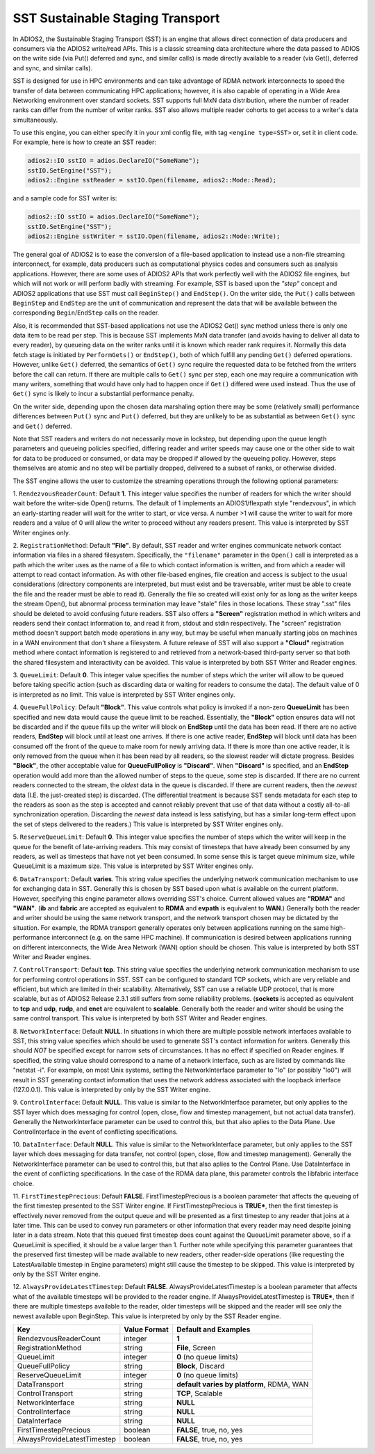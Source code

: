 *********************************
SST Sustainable Staging Transport
*********************************

In ADIOS2, the Sustainable Staging Transport (SST) is an engine that allows
direct connection of data producers and consumers via the ADIOS2 write/read
APIs.  This is a classic streaming data architecture where the data passed
to ADIOS on the write side (via Put() deferred and sync, and similar calls)
is made directly available to a reader (via Get(), deferred and sync, and
similar calls).

SST is designed for use in HPC environments and can take advantage of RDMA
network interconnects to speed the transfer of data between communicating
HPC applications; however, it is also capable of operating in a Wide Area
Networking environment over standard sockets.  SST supports full MxN data
distribution, where the number of reader ranks can differ from the number of
writer ranks.  SST also allows multiple reader cohorts to get access to a writer's
data simultaneously.

To use this engine, you can either specify it in your xml config file, with
tag ``<engine type=SST>`` or, set it in client code. For example, here is
how to create an SST reader:

.. code-block:: c++

 adios2::IO sstIO = adios.DeclareIO("SomeName");
 sstIO.SetEngine("SST");
 adios2::Engine sstReader = sstIO.Open(filename, adios2::Mode::Read);

and a sample code for SST writer is:

.. code-block:: c++

 adios2::IO sstIO = adios.DeclareIO("SomeName");
 sstIO.SetEngine("SST");
 adios2::Engine sstWriter = sstIO.Open(filename, adios2::Mode::Write);

The general goal of ADIOS2 is to ease the conversion of a file-based
application to instead use a non-file streaming interconnect, for example,
data producers such as computational physics codes and consumers such as
analysis applications.  However, there are some uses of ADIOS2 APIs that
work perfectly well with the ADIOS2 file engines, but which will not work or
will perform badly with streaming.  For example, SST is based upon the *"step"* concept and
ADIOS2 applications that use SST must call ``BeginStep()`` and ``EndStep()``.  On
the writer side, the ``Put()`` calls between ``BeginStep`` and ``EndStep`` are the unit
of communication and represent the data that will be available between the
corresponding ``Begin``/``EndStep`` calls on the reader.

Also, it is recommended that SST-based applications not use the ADIOS2
Get() sync method unless there is only one data item to be read per step.
This is because SST implements MxN data transfer (and avoids having to
deliver all data to every reader), by queueing data on the writer ranks
until it is known which reader rank requires it.  Normally this data fetch
stage is initiated by ``PerformGets()`` or ``EndStep()``, both of which fulfill any
pending ``Get()`` deferred operations.  However, unlike ``Get()`` deferred, the
semantics of ``Get()`` sync require the requested data to be fetched from the
writers before the call can return.   If there are multiple calls to
``Get()`` sync per step, each one may require a communication with many writers,
something that would have only had to happen once if ``Get()`` differed were used
instead.  Thus the use of ``Get()`` sync is likely to incur a substantial
performance penalty.

On the writer side, depending upon the chosen data marshaling option there
may be some (relatively small) performance differences between ``Put()`` sync and
``Put()`` deferred, but they are unlikely to be as substantial as between
``Get()`` sync and ``Get()`` deferred.

Note that SST readers and writers do not necessarily move in lockstep, but
depending upon the queue length parameters and queueing policies specified,
differing reader and writer speeds may cause one or the other side to wait
for data to be produced or consumed, or data may be dropped if allowed by
the queueing policy.  However, steps themselves are atomic and no step will
be partially dropped, delivered to a subset of ranks, or otherwise divided.

The SST engine allows the user to customize the streaming operations through
the following optional parameters:

1. ``RendezvousReaderCount``: Default **1**.  This integer value specifies
the number of readers for which the writer should wait before the
writer-side Open() returns.   The default of 1 implements an ADIOS1/flexpath
style "rendezvous", in which an early-starting reader will wait for the
writer to start, or vice versa.  A number >1 will cause the writer to wait
for more readers and a value of 0 will allow the writer to proceed without
any readers present.  This value is interpreted by SST Writer engines only.

2. ``RegistrationMethod``:  Default **"File"**.  By default, SST reader and
writer engines communicate network contact information via files in a shared
filesystem.  Specifically, the ``"filename"`` parameter in the ``Open()`` call is
interpreted as a path which the writer uses as the name of a file to which
contact information is written, and from which a reader will attempt to read
contact information.  As with other file-based engines, file creation and
access is subject to the usual considerations (directory components are
interpreted, but must exist and be traversable, writer must be able to
create the file and the reader must be able to read it).  Generally the file
so created will exist only for as long as the writer keeps the stream
Open(), but abnormal process termination may leave "stale" files in those
locations.  These stray ".sst" files should be deleted to avoid confusing
future readers.  SST also offers a **"Screen"** registration method in which
writers and readers send their contact information to, and read it from,
stdout and stdin respectively.  The "screen" registration method doesn't
support batch mode operations in any way, but may be useful when manually
starting jobs on machines in a WAN environment that don't share a
filesystem. A future release of SST will also support a **"Cloud"**
registration method where contact information is registered to and retrieved
from a network-based third-party server so that both the shared filesystem
and interactivity can be avoided. This value is interpreted by both SST
Writer and Reader engines.

3. ``QueueLimit``:  Default **0**.  This integer value specifies the number
of steps which the writer will allow to be queued before taking specific
action (such as discarding data or waiting for readers to consume the
data).  The default value of 0 is interpreted as no limit.  This value is
interpreted by SST Writer engines only.

4. ``QueueFullPolicy``: Default **"Block"**.  This value controls what
policy is invoked if a non-zero **QueueLimit** has been specified and new
data would cause the queue limit to be reached.  Essentially, the
**"Block"** option ensures data will not be discarded and if the queue fills
up the writer will block on **EndStep** until the data has been read.  If
there are no active readers, **EndStep** will block until at least one
arrives.  If there is one active reader, **EndStep** will block until data
has been consumed off the front of the queue to make room for newly arriving
data.  If there is more than one active reader, it is only removed from the
queue when it has been read by all readers, so the slowest reader will
dictate progress.  Besides **"Block"**, the other acceptable value for
**QueueFullPolicy** is **"Discard"**.  When **"Discard"** is specified, and
an **EndStep** operation would add more than the allowed number of steps to
the queue, some step is discarded.  If there are no current readers
connected to the stream, the *oldest* data in the queue is discarded.  If
there are current readers, then the *newest* data (I.E. the just-created
step) is discarded.  (The differential treatment is because SST sends
metadata for each step to the readers as soon as the step is accepted and
cannot reliably prevent that use of that data without a costly all-to-all
synchronization operation.  Discarding the *newest* data instead is less
satisfying, but has a similar long-term effect upon the set of steps
delivered to the readers.)  This value is interpreted by SST Writer engines
only.

5. ``ReserveQueueLimit``:  Default **0**.  This integer value specifies the
number of steps which the writer will keep in the queue for the benefit
of late-arriving readers.  This may consist of timesteps that have
already been consumed by any readers, as well as timesteps that have not
yet been consumed.  In some sense this is target queue minimum size,
while QueueLimit is a maximum size.  This value is interpreted by SST
Writer engines only. 

6. ``DataTransport``: Default **varies**.  This string value specifies
the underlying network communication mechanism to use for exchanging
data in SST.  Generally this is chosen by SST based upon what is
available on the current platform.  However, specifying this engine
parameter allows overriding SST's choice.  Current allowed values are
**"RDMA"** and **"WAN"**.  (**ib** and **fabric** are accepted as
equivalent to **RDMA** and **evpath** is equivalent to **WAN**.)
Generally both the reader and writer should be using the same network
transport, and the network transport chosen may be dictated by the
situation.  For example, the RDMA transport generally operates only
between applications running on the same high-performance interconnect
(e.g. on the same HPC machine).  If communication is desired between
applications running on different interconnects, the Wide Area Network
(WAN) option should be chosen.  This value is interpreted by both SST
Writer and Reader engines.

7. ``ControlTransport``: Default **tcp**.  This string value specifies
the underlying network communication mechanism to use for performing
control operations in SST.  SST can be configured to standard TCP
sockets, which are very reliable and efficient, but which are limited
in their scalability.  Alternatively, SST can use a reliable UDP
protocol, that is more scalable, but as of ADIOS2 Release 2.3.1 still
suffers from some reliability problems.  (**sockets** is accepted as
equivalent to **tcp** and **udp**, **rudp**, and **enet** are
equivalent to **scalable**.  Generally both the reader and writer
should be using the same control transport.  This value is interpreted
by both SST Writer and Reader engines.

8. ``NetworkInterface``: Default **NULL**.  In situations in which
there are multiple possible network interfaces available to SST, this
string value specifies which should be used to generate SST's contact
information for writers.  Generally this should *NOT* be specified
except for narrow sets of circumstances.  It has no effect if
specified on Reader engines.  If specified, the string value should
correspond to a name of a network interface, such as are listed by
commands like "netstat -i".  For example, on most Unix systems,
setting the NetworkInterface parameter to "lo" (or possibly "lo0")
will result in SST generating contact information that uses the
network address associated with the loopback interface (127.0.0.1).
This value is interpreted by only by the SST Writer engine.

9. ``ControlInterface``: Default **NULL**.  This value is similar to the
NetworkInterface parameter, but only applies to the SST layer which does
messaging for control (open, close, flow and timestep management, but not
actual data transfer).  Generally the NetworkInterface parameter can be used
to control this, but that also aplies to the Data Plane.  Use
ControlInterface in the event of conflicting specifications.

10. ``DataInterface``: Default **NULL**.  This value is similar to the
NetworkInterface parameter, but only applies to the SST layer which does
messaging for data transfer, not control (open, close, flow and timestep
management).  Generally the NetworkInterface parameter can be used to
control this, but that also aplies to the Control Plane.  Use DataInterface
in the event of conflicting specifications.  In the case of the RDMA data
plane, this parameter controls the libfabric interface choice.

11. ``FirstTimestepPrecious``: Default **FALSE**.
FirstTimestepPrecious is a boolean parameter that affects the queueing
of the first timestep presented to the SST Writer engine. If
FirstTimestepPrecious is **TRUE***, then the first timestep is
effectively never removed from the output queue and will be presented
as a first timestep to any reader that joins at a later time.  This
can be used to convey run parameters or other information that every
reader may need despite joining later in a data stream.  Note that
this queued first timestep does count against the QueueLimit parameter
above, so if a QueueLimit is specified, it should be a value larger
than 1.  Further note while specifying this parameter guarantees that
the preserved first timestep will be made available to new readers,
other reader-side operations (like requesting the LatestAvailable
timestep in Engine parameters) might still cause the timestep to be skipped.
This value is interpreted by only by the SST Writer engine.

12. ``AlwaysProvideLatestTimestep``: Default **FALSE**.
AlwaysProvideLatestTimestep is a boolean parameter that affects what
of the available timesteps will be provided to the reader engine.  If
AlwaysProvideLatestTimestep is **TRUE***, then if there are multiple
timesteps available to the reader, older timesteps will be skipped and
the reader will see only the newest available upon BeginStep.
This value is interpreted by only by the SST Reader engine.


============================= ===================== ================================================
 **Key**                        **Value Format**      **Default** and Examples
============================= ===================== ================================================
 RendezvousReaderCount           integer             **1**
 RegistrationMethod              string              **File**, Screen
 QueueLimit                      integer             **0** (no queue limits)
 QueueFullPolicy                 string              **Block**, Discard
 ReserveQueueLimit               integer             **0** (no queue limits)
 DataTransport                   string              **default varies by platform**, RDMA, WAN
 ControlTransport                string              **TCP**, Scalable
 NetworkInterface                string              **NULL**
 ControlInterface                string              **NULL**
 DataInterface                   string              **NULL**
 FirstTimestepPrecious           boolean             **FALSE**, true, no, yes
 AlwaysProvideLatestTimestep     boolean             **FALSE**, true, no, yes
============================= ===================== ================================================
